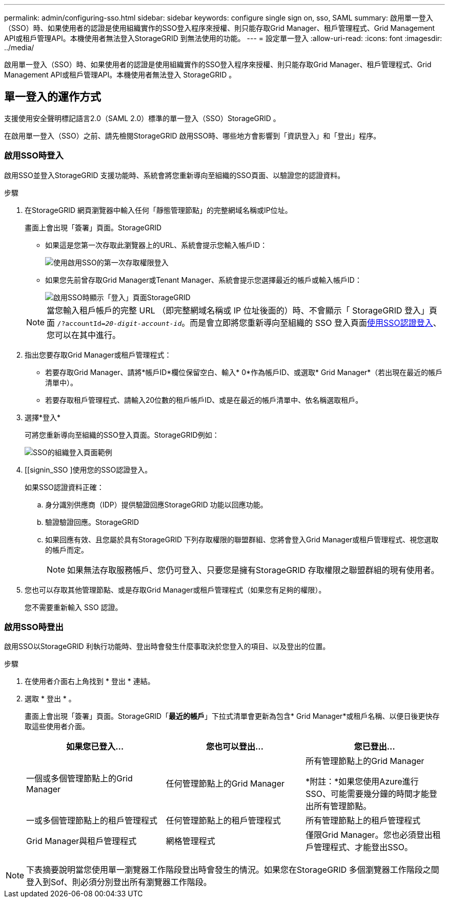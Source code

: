 ---
permalink: admin/configuring-sso.html 
sidebar: sidebar 
keywords: configure single sign on, sso, SAML 
summary: 啟用單一登入（SSO）時、如果使用者的認證是使用組織實作的SSO登入程序來授權、則只能存取Grid Manager、租戶管理程式、Grid Management API或租戶管理API。本機使用者無法登入StorageGRID 到無法使用的功能。 
---
= 設定單一登入
:allow-uri-read: 
:icons: font
:imagesdir: ../media/


[role="lead"]
啟用單一登入（SSO）時、如果使用者的認證是使用組織實作的SSO登入程序來授權、則只能存取Grid Manager、租戶管理程式、Grid Management API或租戶管理API。本機使用者無法登入 StorageGRID 。



== 單一登入的運作方式

支援使用安全聲明標記語言2.0（SAML 2.0）標準的單一登入（SSO）StorageGRID 。

在啟用單一登入（SSO）之前、請先檢閱StorageGRID 啟用SSO時、哪些地方會影響到「資訊登入」和「登出」程序。



=== 啟用SSO時登入

啟用SSO並登入StorageGRID 支援功能時、系統會將您重新導向至組織的SSO頁面、以驗證您的認證資料。

.步驟
. 在StorageGRID 網頁瀏覽器中輸入任何「靜態管理節點」的完整網域名稱或IP位址。
+
畫面上會出現「簽署」頁面。StorageGRID

+
** 如果這是您第一次存取此瀏覽器上的URL、系統會提示您輸入帳戶ID：
+
image::../media/sso_sign_in_first_time.png[使用啟用SSO的第一次存取權限登入]

** 如果您先前曾存取Grid Manager或Tenant Manager、系統會提示您選擇最近的帳戶或輸入帳戶ID：
+
image::../media/sign_in_sso.png[啟用SSO時顯示「登入」頁面StorageGRID]



+

NOTE: 當您輸入租戶帳戶的完整 URL （即完整網域名稱或 IP 位址後面的）時、不會顯示「 StorageGRID 登入」頁面 `/?accountId=_20-digit-account-id_`。而是會立即將您重新導向至組織的 SSO 登入頁面<<signin_sso,使用SSO認證登入>>、您可以在其中進行。

. 指出您要存取Grid Manager或租戶管理程式：
+
** 若要存取Grid Manager、請將*帳戶ID*欄位保留空白、輸入* 0*作為帳戶ID、或選取* Grid Manager*（若出現在最近的帳戶清單中）。
** 若要存取租戶管理程式、請輸入20位數的租戶帳戶ID、或是在最近的帳戶清單中、依名稱選取租戶。


. 選擇*登入*
+
可將您重新導向至組織的SSO登入頁面。StorageGRID例如：

+
image::../media/sso_organization_page.gif[SSO的組織登入頁面範例]

. [[signin_SSO ]使用您的SSO認證登入。
+
如果SSO認證資料正確：

+
.. 身分識別供應商（IDP）提供驗證回應StorageGRID 功能以回應功能。
.. 驗證驗證回應。StorageGRID
.. 如果回應有效、且您屬於具有StorageGRID 下列存取權限的聯盟群組、您將會登入Grid Manager或租戶管理程式、視您選取的帳戶而定。
+

NOTE: 如果無法存取服務帳戶、您仍可登入、只要您是擁有StorageGRID 存取權限之聯盟群組的現有使用者。



. 您也可以存取其他管理節點、或是存取Grid Manager或租戶管理程式（如果您有足夠的權限）。
+
您不需要重新輸入 SSO 認證。





=== 啟用SSO時登出

啟用SSO以StorageGRID 利執行功能時、登出時會發生什麼事取決於您登入的項目、以及登出的位置。

.步驟
. 在使用者介面右上角找到 * 登出 * 連結。
. 選取 * 登出 * 。
+
畫面上會出現「簽署」頁面。StorageGRID「*最近的帳戶*」下拉式清單會更新為包含* Grid Manager*或租戶名稱、以便日後更快存取這些使用者介面。

+
[cols="1a,1a,1a"]
|===
| 如果您已登入... | 您也可以登出... | 您已登出... 


 a| 
一個或多個管理節點上的Grid Manager
 a| 
任何管理節點上的Grid Manager
 a| 
所有管理節點上的Grid Manager

*附註：*如果您使用Azure進行SSO、可能需要幾分鐘的時間才能登出所有管理節點。



 a| 
一或多個管理節點上的租戶管理程式
 a| 
任何管理節點上的租戶管理程式
 a| 
所有管理節點上的租戶管理程式



 a| 
Grid Manager與租戶管理程式
 a| 
網格管理程式
 a| 
僅限Grid Manager。您也必須登出租戶管理程式、才能登出SSO。



 a| 
租戶管理程式
 a| 
僅限租戶管理程式。您也必須登出Grid Manager、才能登出SSO。

|===



NOTE: 下表摘要說明當您使用單一瀏覽器工作階段登出時會發生的情況。如果您在StorageGRID 多個瀏覽器工作階段之間登入到Sof、則必須分別登出所有瀏覽器工作階段。
